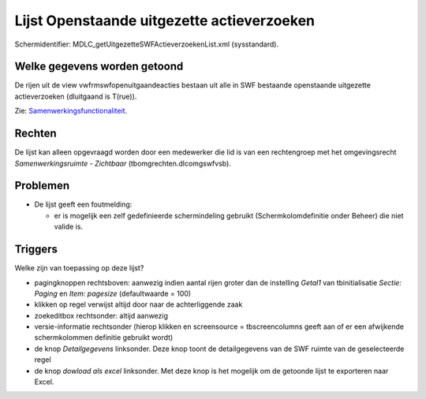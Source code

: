 Lijst Openstaande uitgezette actieverzoeken
===========================================

Schermidentifier: MDLC_getUitgezetteSWFActieverzoekenList.xml
(sysstandard).

Welke gegevens worden getoond
-----------------------------

De rijen uit de view vwfrmswfopenuitgaandeacties bestaan uit alle in SWF
bestaande openstaande uitgezette actieverzoeken (dluitgaand is T(rue)).

Zie:
`Samenwerkingsfunctionaliteit </docs/instellen_inrichten/samenwerkingsfunctionaliteit.md>`__.

Rechten
-------

De lijst kan alleen opgevraagd worden door een medewerker die lid is van
een rechtengroep met het omgevingsrecht *Samenwerkingsruimte -
Zichtbaar* (tbomgrechten.dlcomgswfvsb).

Problemen
---------

-  De lijst geeft een foutmelding:

   -  er is mogelijk een zelf gedefinieerde schermindeling gebruikt
      (Schermkolomdefinitie onder Beheer) die niet valide is.

Triggers
--------

Welke zijn van toepassing op deze lijst?

-  pagingknoppen rechtsboven: aanwezig indien aantal rijen groter dan de
   instelling *Getal1* van tbinitialisatie *Sectie: Paging* en *Item:
   pagesize* (defaultwaarde = 100)
-  klikken op regel verwijst altijd door naar de achterliggende zaak
-  zoekeditbox rechtsonder: altijd aanwezig
-  versie-informatie rechtsonder (hierop klikken en screensource =
   tbscreencolumns geeft aan of er een afwijkende schermkolommen
   definitie gebruikt wordt)
-  de knop *Detailgegevens* linksonder. Deze knop toont de
   detailgegevens van de SWF ruimte van de geselecteerde regel
-  de knop *dowload als excel* linksonder. Met deze knop is het mogelijk
   om de getoonde lijst te exporteren naar Excel.
